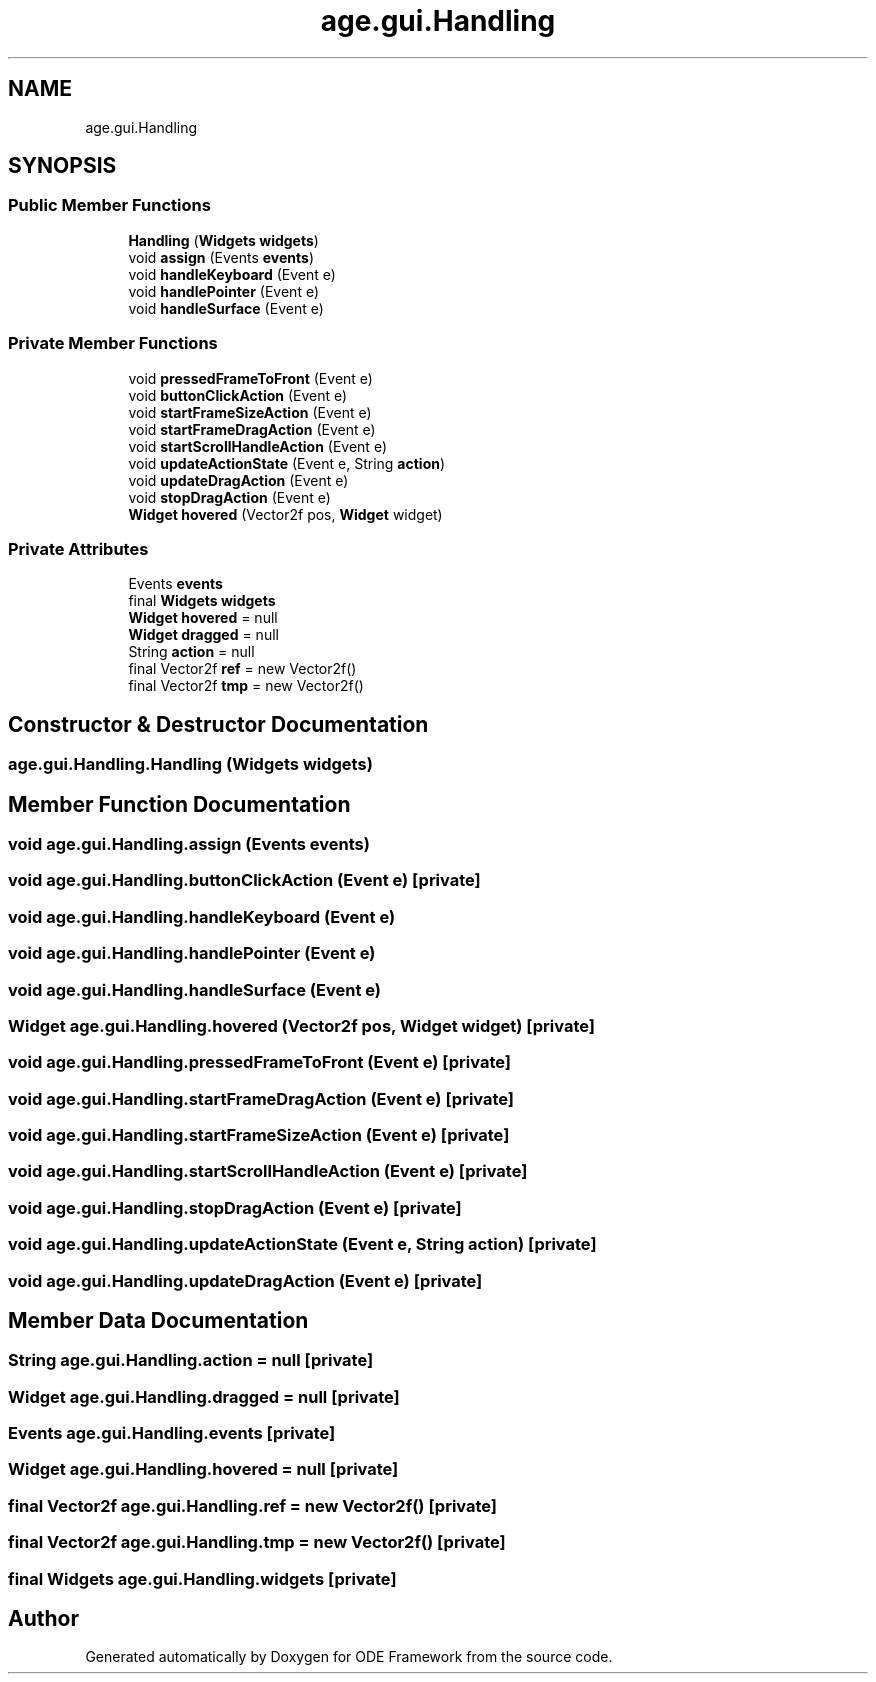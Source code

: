 .TH "age.gui.Handling" 3 "Version 1" "ODE Framework" \" -*- nroff -*-
.ad l
.nh
.SH NAME
age.gui.Handling
.SH SYNOPSIS
.br
.PP
.SS "Public Member Functions"

.in +1c
.ti -1c
.RI "\fBHandling\fP (\fBWidgets\fP \fBwidgets\fP)"
.br
.ti -1c
.RI "void \fBassign\fP (Events \fBevents\fP)"
.br
.ti -1c
.RI "void \fBhandleKeyboard\fP (Event e)"
.br
.ti -1c
.RI "void \fBhandlePointer\fP (Event e)"
.br
.ti -1c
.RI "void \fBhandleSurface\fP (Event e)"
.br
.in -1c
.SS "Private Member Functions"

.in +1c
.ti -1c
.RI "void \fBpressedFrameToFront\fP (Event e)"
.br
.ti -1c
.RI "void \fBbuttonClickAction\fP (Event e)"
.br
.ti -1c
.RI "void \fBstartFrameSizeAction\fP (Event e)"
.br
.ti -1c
.RI "void \fBstartFrameDragAction\fP (Event e)"
.br
.ti -1c
.RI "void \fBstartScrollHandleAction\fP (Event e)"
.br
.ti -1c
.RI "void \fBupdateActionState\fP (Event e, String \fBaction\fP)"
.br
.ti -1c
.RI "void \fBupdateDragAction\fP (Event e)"
.br
.ti -1c
.RI "void \fBstopDragAction\fP (Event e)"
.br
.ti -1c
.RI "\fBWidget\fP \fBhovered\fP (Vector2f pos, \fBWidget\fP widget)"
.br
.in -1c
.SS "Private Attributes"

.in +1c
.ti -1c
.RI "Events \fBevents\fP"
.br
.ti -1c
.RI "final \fBWidgets\fP \fBwidgets\fP"
.br
.ti -1c
.RI "\fBWidget\fP \fBhovered\fP = null"
.br
.ti -1c
.RI "\fBWidget\fP \fBdragged\fP = null"
.br
.ti -1c
.RI "String \fBaction\fP = null"
.br
.ti -1c
.RI "final Vector2f \fBref\fP = new Vector2f()"
.br
.ti -1c
.RI "final Vector2f \fBtmp\fP = new Vector2f()"
.br
.in -1c
.SH "Constructor & Destructor Documentation"
.PP 
.SS "age\&.gui\&.Handling\&.Handling (\fBWidgets\fP widgets)"

.SH "Member Function Documentation"
.PP 
.SS "void age\&.gui\&.Handling\&.assign (Events events)"

.SS "void age\&.gui\&.Handling\&.buttonClickAction (Event e)\fC [private]\fP"

.SS "void age\&.gui\&.Handling\&.handleKeyboard (Event e)"

.SS "void age\&.gui\&.Handling\&.handlePointer (Event e)"

.SS "void age\&.gui\&.Handling\&.handleSurface (Event e)"

.SS "\fBWidget\fP age\&.gui\&.Handling\&.hovered (Vector2f pos, \fBWidget\fP widget)\fC [private]\fP"

.SS "void age\&.gui\&.Handling\&.pressedFrameToFront (Event e)\fC [private]\fP"

.SS "void age\&.gui\&.Handling\&.startFrameDragAction (Event e)\fC [private]\fP"

.SS "void age\&.gui\&.Handling\&.startFrameSizeAction (Event e)\fC [private]\fP"

.SS "void age\&.gui\&.Handling\&.startScrollHandleAction (Event e)\fC [private]\fP"

.SS "void age\&.gui\&.Handling\&.stopDragAction (Event e)\fC [private]\fP"

.SS "void age\&.gui\&.Handling\&.updateActionState (Event e, String action)\fC [private]\fP"

.SS "void age\&.gui\&.Handling\&.updateDragAction (Event e)\fC [private]\fP"

.SH "Member Data Documentation"
.PP 
.SS "String age\&.gui\&.Handling\&.action = null\fC [private]\fP"

.SS "\fBWidget\fP age\&.gui\&.Handling\&.dragged = null\fC [private]\fP"

.SS "Events age\&.gui\&.Handling\&.events\fC [private]\fP"

.SS "\fBWidget\fP age\&.gui\&.Handling\&.hovered = null\fC [private]\fP"

.SS "final Vector2f age\&.gui\&.Handling\&.ref = new Vector2f()\fC [private]\fP"

.SS "final Vector2f age\&.gui\&.Handling\&.tmp = new Vector2f()\fC [private]\fP"

.SS "final \fBWidgets\fP age\&.gui\&.Handling\&.widgets\fC [private]\fP"


.SH "Author"
.PP 
Generated automatically by Doxygen for ODE Framework from the source code\&.
